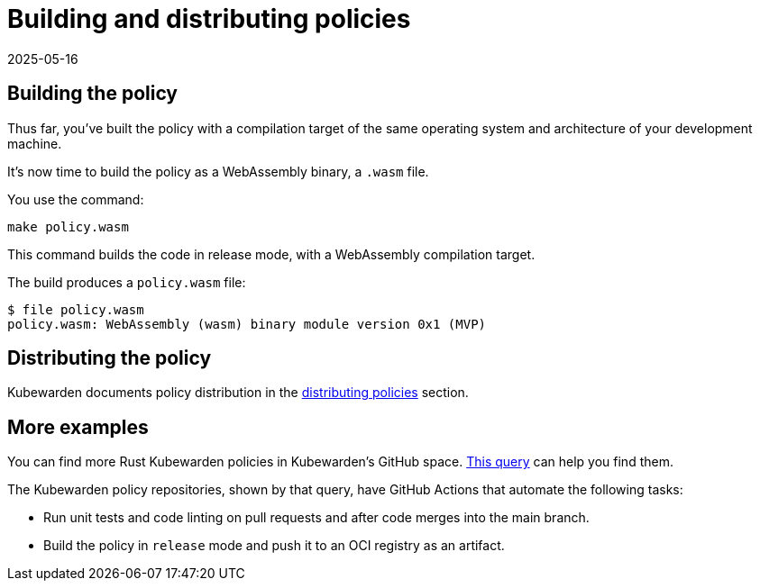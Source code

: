 = Building and distributing policies
:revdate: 2025-05-16
:page-revdate: {revdate}
:description: Building and distributing Kubewarden policies developed with Rust.
:doc-persona: ["kubewarden-policy-developer", "kubewarden-operator"]
:doc-topic: ["kubewarden", "writing-policies", "rust", "build-and-distribute"]
:doc-type: ["tutorial"]
:keywords: ["kubewarden", "kubernetes", "writing policies", "rust", "build and distribute"]
:sidebar_label: Building and distributing policies
:current-version: {page-origin-branch}

== Building the policy

Thus far, you've built the policy with a compilation target of the same operating system and architecture of your development machine.

It's now time to build the policy as a WebAssembly binary, a `.wasm` file.

You use the command:

[subs="+attributes",console]
----
make policy.wasm
----

This command builds the code in release mode, with a WebAssembly compilation target.

The build produces a `policy.wasm` file:

[subs="+attributes",console]
----
$ file policy.wasm
policy.wasm: WebAssembly (wasm) binary module version 0x1 (MVP)
----

== Distributing the policy

Kubewarden documents policy distribution in the
xref:../../../explanations/distributing-policies.adoc[distributing policies]
section.

== More examples

You can find more Rust Kubewarden policies in Kubewarden's GitHub space.
https://github.com/search?l=Rust&q=topic%3Apolicy-as-code+org%3Akubewarden&type=Repositories[This query]
can help you find them.

The Kubewarden policy repositories, shown by that query, have GitHub Actions that automate the following tasks:

* Run unit tests and code linting on pull requests and after code merges into the main branch.
* Build the policy in `release` mode and push it to an OCI registry as an artifact.
